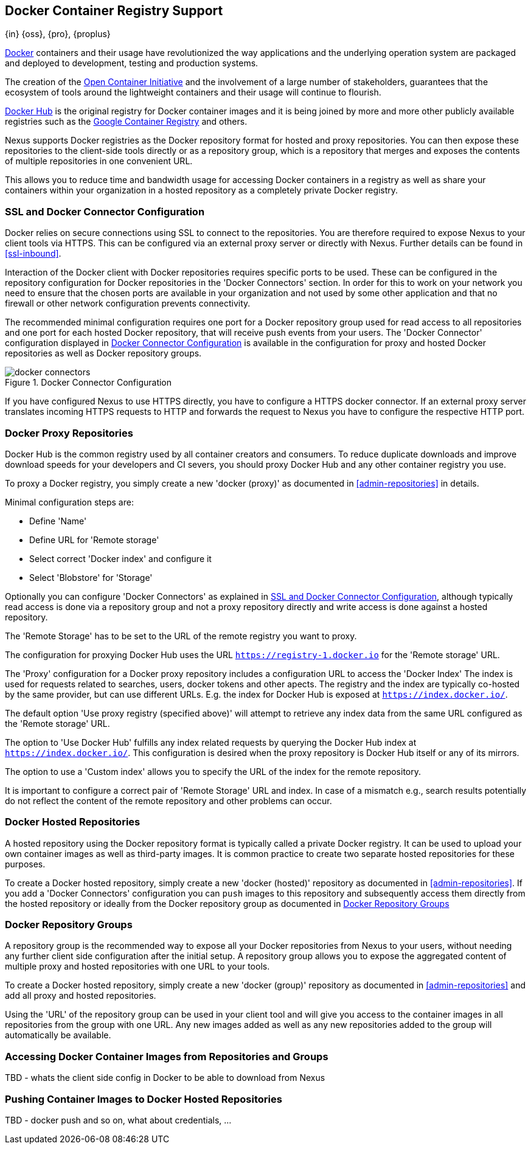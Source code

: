[[docker]]
== Docker Container Registry Support
{in} {oss}, {pro}, {proplus}

https://www.docker.com/[Docker] containers and their usage have revolutionized the way applications and the underlying
operation system are packaged and deployed to development, testing and production systems.

The creation of the http://opencontainers.org/[Open Container Initiative] and the involvement of a large number of
stakeholders, guarantees that the ecosystem of tools around the lightweight containers and their usage will continue to
flourish.

https://hub.docker.com/[Docker Hub] is the original registry for Docker container images and it is being joined by more
and more other publicly available registries such as the https://cloud.google.com/container-registry/[Google Container
Registry] and others.

Nexus supports Docker registries as the Docker repository format for hosted and proxy repositories. You can then expose
these repositories to the client-side tools directly or as a repository group, which is a repository that merges and
exposes the contents of multiple repositories in one convenient URL.

This allows you to reduce time and bandwidth usage for accessing Docker containers in a registry as well as share your
containers within your organization in a hosted repository as a completely private Docker registry.

[[docker-ssl-connector]]
=== SSL and Docker Connector Configuration

Docker relies on secure connections using SSL to connect to the repositories. You are therefore required to expose Nexus
to your client tools via HTTPS. This can be configured via an external proxy server or directly with Nexus. Further
details can be found in <<ssl-inbound>>.

Interaction of the Docker client with Docker repositories requires specific ports to be used. These can be configured in
the repository configuration for Docker repositories in the 'Docker Connectors' section. In order for this to work on
your network you need to ensure that the chosen ports are available in your organization and not used by some other
application and that no firewall or other network configuration prevents connectivity.

The recommended minimal configuration requires one port for a Docker repository group used for read access to all
repositories and one port for each hosted Docker repository, that will receive push events from your users. The 'Docker
Connector' configuration displayed in <<fig-docker-connectors>> is available in the configuration for proxy and hosted
Docker repositories as well as Docker repository groups.

[[fig-docker-connectors]]
.Docker Connector Configuration
image::figs/web/docker-connectors.png[scale=50]

If you have configured Nexus to use HTTPS directly, you have to configure a HTTPS docker connector. If an external proxy
server translates incoming HTTPS requests to HTTP and forwards the request to Nexus you have to configure the respective
HTTP port.

[[docker-proxy]]
=== Docker Proxy Repositories

Docker Hub is the common registry used by all container creators and consumers.  To reduce duplicate downloads and
improve download speeds for your developers and CI severs, you should proxy Docker Hub and any other container registry
you use.

To proxy a Docker registry, you simply create a new 'docker (proxy)' as documented in <<admin-repositories>> in
details. 

Minimal configuration steps are:

- Define 'Name'
- Define URL for 'Remote storage'
- Select correct 'Docker index' and configure it
- Select 'Blobstore' for 'Storage'

Optionally you can configure 'Docker Connectors' as explained in <<docker-ssl-connector>>, although typically read
access is done via a repository group and not a proxy repository directly and write access is done against a hosted
repository.

The 'Remote Storage' has to be set to the URL of the remote registry you want to proxy.

The configuration for proxying Docker Hub uses the URL `https://registry-1.docker.io` for the 'Remote storage' URL.

The 'Proxy' configuration for a Docker proxy repository includes a configuration URL to access the 'Docker Index' The
index is used for requests related to searches, users, docker tokens and other apects. The registry and the index are
typically co-hosted by the same provider, but can use different URLs. E.g. the index for Docker Hub is exposed at
`https://index.docker.io/`.

The default option 'Use proxy registry (specified above)' will attempt to retrieve any index data from the same URL
configured as the 'Remote storage' URL.

The option to 'Use Docker Hub' fulfills any index related requests by querying the Docker Hub index at
`https://index.docker.io/`. This configuration is desired when the proxy repository is Docker Hub itself or any of its
mirrors.

The option to use a 'Custom index' allows you to specify the URL of the index for the remote repository.

It is important to configure a correct pair of 'Remote Storage' URL and index. In case of a mismatch e.g., search
results potentially do not reflect the content of the remote repository and other problems can occur.


[[docker-hosted]]
=== Docker Hosted Repositories

A hosted repository using the Docker repository format is typically called a private Docker registry. It can be used to
upload your own container images as well as third-party images. It is common practice to create two separate hosted
repositories for these purposes.

To create a Docker hosted repository, simply create a new 'docker (hosted)' repository as documented in
<<admin-repositories>>. If you add a 'Docker Connectors' configuration you can `push` images to this repository and
subsequently access them directly from the hosted repository or ideally from the Docker repository group as documented
in <<docker-group>>



[[docker-group]]
=== Docker Repository Groups

A repository group is the recommended way to expose all your Docker repositories from Nexus to your users, without
needing any further client side configuration after the initial setup. A repository group allows you to expose the
aggregated content of multiple proxy and hosted repositories with one URL to your tools.

To create a Docker hosted repository, simply create a new 'docker (group)' repository as documented in
<<admin-repositories>> and add all proxy and hosted repositories. 

Using the 'URL' of the repository group can be used in your client tool and will give you access to the container images
in all repositories from the group with one URL. Any new images added as well as any new repositories added to the group
will automatically be available.

[[docker-access]]
=== Accessing Docker Container Images from Repositories and Groups

TBD - whats the client side config in Docker to be able to download from Nexus

[[docker-push]]
=== Pushing Container Images to Docker Hosted Repositories

TBD - docker push and so on, what about credentials, ...

////
/* Local Variables: */
/* ispell-personal-dictionary: "ispell.dict" */
/* End:             */
////
